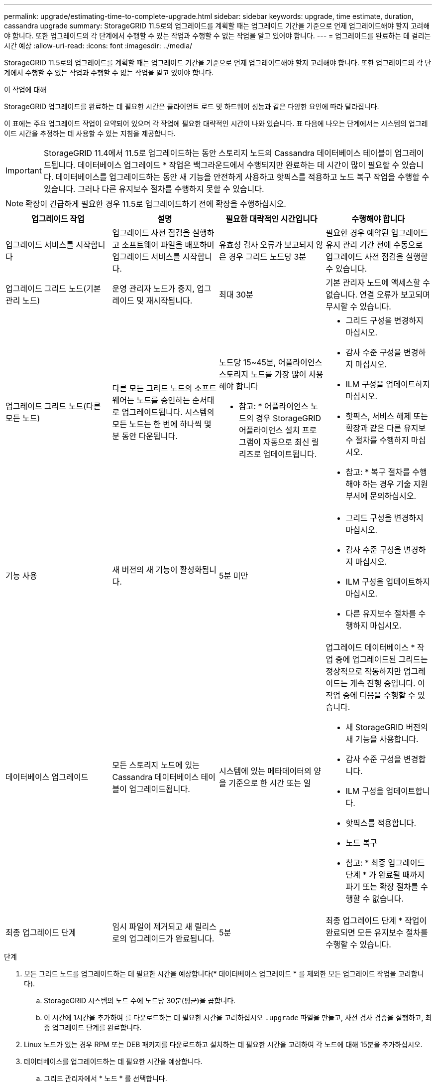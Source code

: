 ---
permalink: upgrade/estimating-time-to-complete-upgrade.html 
sidebar: sidebar 
keywords: upgrade, time estimate, duration, cassandra upgrade 
summary: StorageGRID 11.5로의 업그레이드를 계획할 때는 업그레이드 기간을 기준으로 언제 업그레이드해야 할지 고려해야 합니다. 또한 업그레이드의 각 단계에서 수행할 수 있는 작업과 수행할 수 없는 작업을 알고 있어야 합니다. 
---
= 업그레이드를 완료하는 데 걸리는 시간 예상
:allow-uri-read: 
:icons: font
:imagesdir: ../media/


[role="lead"]
StorageGRID 11.5로의 업그레이드를 계획할 때는 업그레이드 기간을 기준으로 언제 업그레이드해야 할지 고려해야 합니다. 또한 업그레이드의 각 단계에서 수행할 수 있는 작업과 수행할 수 없는 작업을 알고 있어야 합니다.

.이 작업에 대해
StorageGRID 업그레이드를 완료하는 데 필요한 시간은 클라이언트 로드 및 하드웨어 성능과 같은 다양한 요인에 따라 달라집니다.

이 표에는 주요 업그레이드 작업이 요약되어 있으며 각 작업에 필요한 대략적인 시간이 나와 있습니다. 표 다음에 나오는 단계에서는 시스템의 업그레이드 시간을 추정하는 데 사용할 수 있는 지침을 제공합니다.


IMPORTANT: StorageGRID 11.4에서 11.5로 업그레이드하는 동안 스토리지 노드의 Cassandra 데이터베이스 테이블이 업그레이드됩니다. 데이터베이스 업그레이드 * 작업은 백그라운드에서 수행되지만 완료하는 데 시간이 많이 필요할 수 있습니다. 데이터베이스를 업그레이드하는 동안 새 기능을 안전하게 사용하고 핫픽스를 적용하고 노드 복구 작업을 수행할 수 있습니다. 그러나 다른 유지보수 절차를 수행하지 못할 수 있습니다.


NOTE: 확장이 긴급하게 필요한 경우 11.5로 업그레이드하기 전에 확장을 수행하십시오.

[cols="1a,1a,1a,a"]
|===
| 업그레이드 작업 | 설명 | 필요한 대략적인 시간입니다 | 수행해야 합니다 


 a| 
업그레이드 서비스를 시작합니다
 a| 
업그레이드 사전 점검을 실행하고 소프트웨어 파일을 배포하며 업그레이드 서비스를 시작합니다.
 a| 
유효성 검사 오류가 보고되지 않은 경우 그리드 노드당 3분
 a| 
필요한 경우 예약된 업그레이드 유지 관리 기간 전에 수동으로 업그레이드 사전 점검을 실행할 수 있습니다.



 a| 
업그레이드 그리드 노드(기본 관리 노드)
 a| 
운영 관리자 노드가 중지, 업그레이드 및 재시작됩니다.
 a| 
최대 30분
 a| 
기본 관리자 노드에 액세스할 수 없습니다. 연결 오류가 보고되며 무시할 수 있습니다.



 a| 
업그레이드 그리드 노드(다른 모든 노드)
 a| 
다른 모든 그리드 노드의 소프트웨어는 노드를 승인하는 순서대로 업그레이드됩니다. 시스템의 모든 노드는 한 번에 하나씩 몇 분 동안 다운됩니다.
 a| 
노드당 15~45분, 어플라이언스 스토리지 노드를 가장 많이 사용해야 합니다

* 참고: * 어플라이언스 노드의 경우 StorageGRID 어플라이언스 설치 프로그램이 자동으로 최신 릴리즈로 업데이트됩니다.
 a| 
* 그리드 구성을 변경하지 마십시오.
* 감사 수준 구성을 변경하지 마십시오.
* ILM 구성을 업데이트하지 마십시오.
* 핫픽스, 서비스 해제 또는 확장과 같은 다른 유지보수 절차를 수행하지 마십시오.
+
* 참고: * 복구 절차를 수행해야 하는 경우 기술 지원 부서에 문의하십시오.





 a| 
기능 사용
 a| 
새 버전의 새 기능이 활성화됩니다.
 a| 
5분 미만
 a| 
* 그리드 구성을 변경하지 마십시오.
* 감사 수준 구성을 변경하지 마십시오.
* ILM 구성을 업데이트하지 마십시오.
* 다른 유지보수 절차를 수행하지 마십시오.




 a| 
데이터베이스 업그레이드
 a| 
모든 스토리지 노드에 있는 Cassandra 데이터베이스 테이블이 업그레이드됩니다.
 a| 
시스템에 있는 메타데이터의 양을 기준으로 한 시간 또는 일
 a| 
업그레이드 데이터베이스 * 작업 중에 업그레이드된 그리드는 정상적으로 작동하지만 업그레이드는 계속 진행 중입니다. 이 작업 중에 다음을 수행할 수 있습니다.

* 새 StorageGRID 버전의 새 기능을 사용합니다.
* 감사 수준 구성을 변경합니다.
* ILM 구성을 업데이트합니다.
* 핫픽스를 적용합니다.
* 노드 복구


* 참고: * 최종 업그레이드 단계 * 가 완료될 때까지 파기 또는 확장 절차를 수행할 수 없습니다.



 a| 
최종 업그레이드 단계
 a| 
임시 파일이 제거되고 새 릴리스로의 업그레이드가 완료됩니다.
 a| 
5분
 a| 
최종 업그레이드 단계 * 작업이 완료되면 모든 유지보수 절차를 수행할 수 있습니다.

|===
.단계
. 모든 그리드 노드를 업그레이드하는 데 필요한 시간을 예상합니다(* 데이터베이스 업그레이드 * 를 제외한 모든 업그레이드 작업을 고려합니다).
+
.. StorageGRID 시스템의 노드 수에 노드당 30분(평균)을 곱합니다.
.. 이 시간에 1시간을 추가하여 를 다운로드하는 데 필요한 시간을 고려하십시오 `.upgrade` 파일을 만들고, 사전 검사 검증을 실행하고, 최종 업그레이드 단계를 완료합니다.


. Linux 노드가 있는 경우 RPM 또는 DEB 패키지를 다운로드하고 설치하는 데 필요한 시간을 고려하여 각 노드에 대해 15분을 추가하십시오.
. 데이터베이스를 업그레이드하는 데 필요한 시간을 예상합니다.
+
.. 그리드 관리자에서 * 노드 * 를 선택합니다.
.. 트리에서 첫 번째 항목(전체 그리드)을 선택하고 * Storage * 탭을 선택합니다.
.. 커서를 * 스토리지 사용된 개체 메타데이터 * 차트 위에 놓고 * 사용된 * 값을 찾습니다. * 값은 개체 메타데이터의 바이트 수를 나타냅니다.
.. Used * 값을 1.5TB/일로 나누어 데이터베이스를 업그레이드하는 데 필요한 일수를 결정합니다.


. 1, 2, 3단계의 결과를 추가하여 총 업그레이드 예상 시간을 계산합니다.




== 예: StorageGRID 11.4에서 11.5로 업그레이드하는 데 걸리는 시간을 추정합니다

시스템에 14개의 그리드 노드가 있고 그 중 8개가 Linux 노드라고 가정합니다. 또한 객체 메타데이터에 * used * 값이 6TB라고 가정합니다.

. 14에 노드당 30분을 곱하고 1시간을 더합니다. 모든 노드의 업그레이드 예상 시간은 8시간입니다.
. Linux 노드에 RPM 또는 DEB 패키지를 설치하는 시간을 설명하기 위해 노드당 8 x 15분을 여러 번 수행합니다. 이 단계의 예상 시간은 2시간입니다.
. 6을 1.5TB/일로 나눕니다. 데이터베이스 업그레이드 * 작업의 예상 일 수는 4일입니다.
+

NOTE: 데이터베이스 업그레이드 * 작업을 실행하는 동안 새 기능을 안전하게 사용하고 핫픽스를 적용하고 노드 복구 작업을 수행할 수 있습니다.

. 값을 함께 추가합니다. 시스템 업그레이드를 StorageGRID 11.5.0으로 완료하는 데 5일이 소요됩니다.

